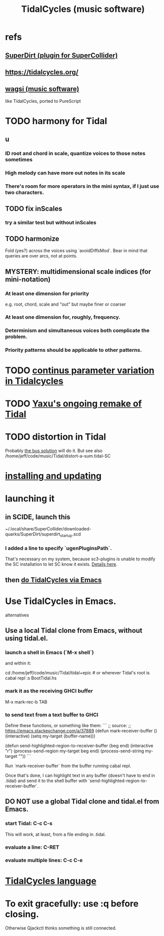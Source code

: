 :PROPERTIES:
:ID:       c90e23ae-6d45-4040-a61a-e7003ac93c78
:END:
#+title: TidalCycles (music software)
* refs
** [[id:e3544bcf-ff56-4667-b924-3b7baaea26ac][SuperDirt (plugin for SuperCollider)]]
** https://tidalcycles.org/
** [[id:4c5c2a9b-0465-4ed5-bde1-df35e96321af][wagsi (music software)]]
   like TidalCycles, ported to PureScript
* TODO harmony for Tidal
** u
*** ID root and chord in scale, quantize voices to those notes sometimes
*** High melody can have more out notes in its scale
*** There's room for more operators in the mini syntax, if I just use two characters.
** TODO fix inScales
*** try a similar test but without inScales
** TODO harmonize
   Fold (yes?) across the voices using `avoidDiffsMod`.
   Bear in mind that queries are over arcs, not at points.
** MYSTERY: multidimensional scale indices (for mini-notation)
*** At least one dimension for priority
    e.g. root, chord, scale and "out"
    but maybe finer or coarser
*** At least one dimension for, roughly, frequency.
*** Determinism and simultaneous voices both complicate the problem.
*** Priority patterns should be applicable to other patterns.
* TODO [[id:e89c67a2-6f94-4466-8451-e7b03066aad1][continus parameter variation in Tidalcycles]]
* TODO [[id:3987c7c6-e49e-4751-9efb-599e9cd34467][Yaxu's ongoing remake of Tidal]]
* TODO distortion in Tidal
  Probably [[id:d41a981f-1a73-44bf-85fb-f5a80d72bea3][the bus solution]] will do it.
  But see also
    /home/jeff/code/music/Tidal/distort-a-sum.tidal-SC
* [[id:62d4071a-c7d5-4671-baa5-94b620fe2a77][installing and updating]]
* launching it
** in SCIDE, launch this
   ~/.local/share/SuperCollider/downloaded-quarks/SuperDirt/superdirt_startup.scd
*** I added a line to specify `ugenPluginsPath`.
    That's necessary on my system,
    because sc3-plugins is unable to modify the SC installation
    to let SC know it exists.
    [[id:b45a1d6d-3cef-472e-9c4f-44b8296bd17e][Details here]].
** then [[id:abc74ffc-26f2-4232-98c9-578ae2c97132][do TidalCycles via Emacs]]
* Use TidalCycles in Emacs.
  alternatives
** Use a local Tidal clone from Emacs, without using tidal.el.
  :PROPERTIES:
  :ID:       abc74ffc-26f2-4232-98c9-578ae2c97132
  :END:
*** launch a shell in Emacs (`M-x shell`)
    and within it:

    cd /home/jeff/code/music/Tidal/tidal+epic # or wherever Tidal's root is
    cabal repl
    :s BootTidal.hs
*** mark it as the receiving GHCI buffer
    M-x mark-rec-b TAB
*** to send text from a text buffer to GHCI
    Define these functions, or something like them:
    ```
    ;; source:
    ;; https://emacs.stackexchange.com/a/37889
    (defun mark-receiver-buffer ()
       (interactive)
       (setq my-target (buffer-name)))

    (defun send-highlighted-region-to-receiver-buffer (beg end)
      (interactive "r")
      (process-send-region my-target beg end)
      (process-send-string my-target "\n"))
    ```

    Run `mark-receiver-buffer` from the buffer running cabal repl.

    Once that's done, I can highlight text in any buffer (doesn't have to end in .tidal) and send it to the shell buffer with `send-highlighted-region-to-receiver-buffer`.
** DO NOT use a global Tidal clone and tidal.el from Emacs.
*** start Tidal: C-c C-s
    This will work, at least, from a file ending in .tidal.
*** evaluate a line: C-RET
*** evaluate multiple lines: C-c C-e
* [[id:543397e7-733f-4d56-bf58-35f5e9d83b5e][TidalCycles language]]
* To exit gracefully: use :q before closing.
  Otherwise Qjackctl thinks something is still connected.
